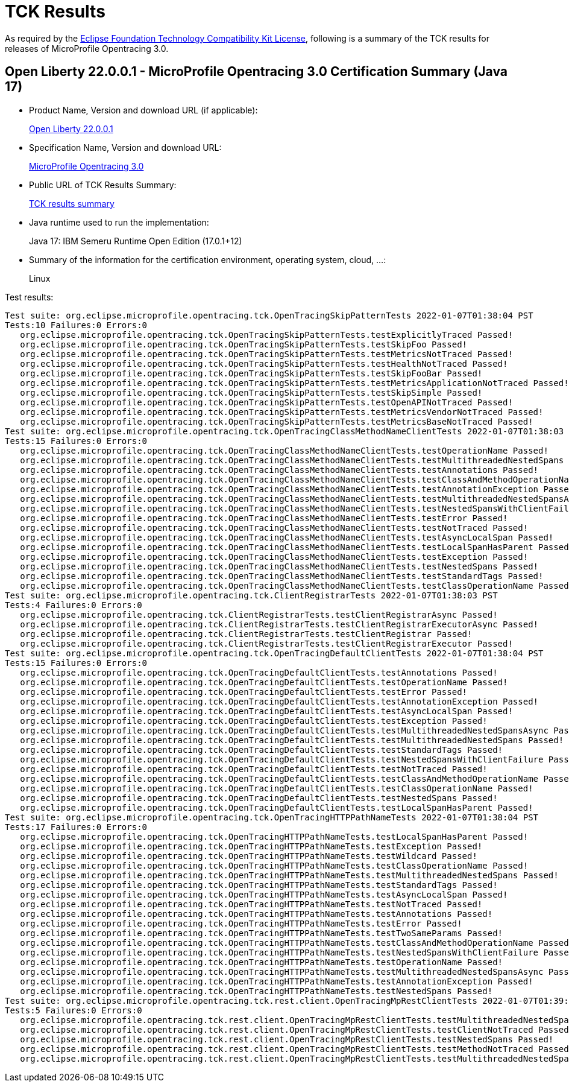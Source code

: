 :page-layout: certification 
= TCK Results

As required by the https://www.eclipse.org/legal/tck.php[Eclipse Foundation Technology Compatibility Kit License], following is a summary of the TCK results for releases of MicroProfile Opentracing 3.0.

== Open Liberty 22.0.0.1 - MicroProfile Opentracing 3.0 Certification Summary (Java 17)

* Product Name, Version and download URL (if applicable):
+
https://repo1.maven.org/maven2/io/openliberty/openliberty-runtime/22.0.0.1/openliberty-runtime-22.0.0.1.zip[Open Liberty 22.0.0.1]
* Specification Name, Version and download URL:
+
link:https://download.eclipse.org/microprofile/microprofile-opentracing-3.0/microprofile-opentracing-spec-3.0.html[MicroProfile Opentracing 3.0]

* Public URL of TCK Results Summary:
+
link:22.0.0.1-java17-TCKResults.html[TCK results summary]

* Java runtime used to run the implementation:
+
Java 17: IBM Semeru Runtime Open Edition (17.0.1+12)

* Summary of the information for the certification environment, operating system, cloud, ...:
+
Linux

Test results:

[source,xml]
----
Test suite: org.eclipse.microprofile.opentracing.tck.OpenTracingSkipPatternTests 2022-01-07T01:38:04 PST
Tests:10 Failures:0 Errors:0
   org.eclipse.microprofile.opentracing.tck.OpenTracingSkipPatternTests.testExplicitlyTraced Passed!
   org.eclipse.microprofile.opentracing.tck.OpenTracingSkipPatternTests.testSkipFoo Passed!
   org.eclipse.microprofile.opentracing.tck.OpenTracingSkipPatternTests.testMetricsNotTraced Passed!
   org.eclipse.microprofile.opentracing.tck.OpenTracingSkipPatternTests.testHealthNotTraced Passed!
   org.eclipse.microprofile.opentracing.tck.OpenTracingSkipPatternTests.testSkipFooBar Passed!
   org.eclipse.microprofile.opentracing.tck.OpenTracingSkipPatternTests.testMetricsApplicationNotTraced Passed!
   org.eclipse.microprofile.opentracing.tck.OpenTracingSkipPatternTests.testSkipSimple Passed!
   org.eclipse.microprofile.opentracing.tck.OpenTracingSkipPatternTests.testOpenAPINotTraced Passed!
   org.eclipse.microprofile.opentracing.tck.OpenTracingSkipPatternTests.testMetricsVendorNotTraced Passed!
   org.eclipse.microprofile.opentracing.tck.OpenTracingSkipPatternTests.testMetricsBaseNotTraced Passed!
Test suite: org.eclipse.microprofile.opentracing.tck.OpenTracingClassMethodNameClientTests 2022-01-07T01:38:03 PST
Tests:15 Failures:0 Errors:0
   org.eclipse.microprofile.opentracing.tck.OpenTracingClassMethodNameClientTests.testOperationName Passed!
   org.eclipse.microprofile.opentracing.tck.OpenTracingClassMethodNameClientTests.testMultithreadedNestedSpans Passed!
   org.eclipse.microprofile.opentracing.tck.OpenTracingClassMethodNameClientTests.testAnnotations Passed!
   org.eclipse.microprofile.opentracing.tck.OpenTracingClassMethodNameClientTests.testClassAndMethodOperationName Passed!
   org.eclipse.microprofile.opentracing.tck.OpenTracingClassMethodNameClientTests.testAnnotationException Passed!
   org.eclipse.microprofile.opentracing.tck.OpenTracingClassMethodNameClientTests.testMultithreadedNestedSpansAsync Passed!
   org.eclipse.microprofile.opentracing.tck.OpenTracingClassMethodNameClientTests.testNestedSpansWithClientFailure Passed!
   org.eclipse.microprofile.opentracing.tck.OpenTracingClassMethodNameClientTests.testError Passed!
   org.eclipse.microprofile.opentracing.tck.OpenTracingClassMethodNameClientTests.testNotTraced Passed!
   org.eclipse.microprofile.opentracing.tck.OpenTracingClassMethodNameClientTests.testAsyncLocalSpan Passed!
   org.eclipse.microprofile.opentracing.tck.OpenTracingClassMethodNameClientTests.testLocalSpanHasParent Passed!
   org.eclipse.microprofile.opentracing.tck.OpenTracingClassMethodNameClientTests.testException Passed!
   org.eclipse.microprofile.opentracing.tck.OpenTracingClassMethodNameClientTests.testNestedSpans Passed!
   org.eclipse.microprofile.opentracing.tck.OpenTracingClassMethodNameClientTests.testStandardTags Passed!
   org.eclipse.microprofile.opentracing.tck.OpenTracingClassMethodNameClientTests.testClassOperationName Passed!
Test suite: org.eclipse.microprofile.opentracing.tck.ClientRegistrarTests 2022-01-07T01:38:03 PST
Tests:4 Failures:0 Errors:0
   org.eclipse.microprofile.opentracing.tck.ClientRegistrarTests.testClientRegistrarAsync Passed!
   org.eclipse.microprofile.opentracing.tck.ClientRegistrarTests.testClientRegistrarExecutorAsync Passed!
   org.eclipse.microprofile.opentracing.tck.ClientRegistrarTests.testClientRegistrar Passed!
   org.eclipse.microprofile.opentracing.tck.ClientRegistrarTests.testClientRegistrarExecutor Passed!
Test suite: org.eclipse.microprofile.opentracing.tck.OpenTracingDefaultClientTests 2022-01-07T01:38:04 PST
Tests:15 Failures:0 Errors:0
   org.eclipse.microprofile.opentracing.tck.OpenTracingDefaultClientTests.testAnnotations Passed!
   org.eclipse.microprofile.opentracing.tck.OpenTracingDefaultClientTests.testOperationName Passed!
   org.eclipse.microprofile.opentracing.tck.OpenTracingDefaultClientTests.testError Passed!
   org.eclipse.microprofile.opentracing.tck.OpenTracingDefaultClientTests.testAnnotationException Passed!
   org.eclipse.microprofile.opentracing.tck.OpenTracingDefaultClientTests.testAsyncLocalSpan Passed!
   org.eclipse.microprofile.opentracing.tck.OpenTracingDefaultClientTests.testException Passed!
   org.eclipse.microprofile.opentracing.tck.OpenTracingDefaultClientTests.testMultithreadedNestedSpansAsync Passed!
   org.eclipse.microprofile.opentracing.tck.OpenTracingDefaultClientTests.testMultithreadedNestedSpans Passed!
   org.eclipse.microprofile.opentracing.tck.OpenTracingDefaultClientTests.testStandardTags Passed!
   org.eclipse.microprofile.opentracing.tck.OpenTracingDefaultClientTests.testNestedSpansWithClientFailure Passed!
   org.eclipse.microprofile.opentracing.tck.OpenTracingDefaultClientTests.testNotTraced Passed!
   org.eclipse.microprofile.opentracing.tck.OpenTracingDefaultClientTests.testClassAndMethodOperationName Passed!
   org.eclipse.microprofile.opentracing.tck.OpenTracingDefaultClientTests.testClassOperationName Passed!
   org.eclipse.microprofile.opentracing.tck.OpenTracingDefaultClientTests.testNestedSpans Passed!
   org.eclipse.microprofile.opentracing.tck.OpenTracingDefaultClientTests.testLocalSpanHasParent Passed!
Test suite: org.eclipse.microprofile.opentracing.tck.OpenTracingHTTPPathNameTests 2022-01-07T01:38:04 PST
Tests:17 Failures:0 Errors:0
   org.eclipse.microprofile.opentracing.tck.OpenTracingHTTPPathNameTests.testLocalSpanHasParent Passed!
   org.eclipse.microprofile.opentracing.tck.OpenTracingHTTPPathNameTests.testException Passed!
   org.eclipse.microprofile.opentracing.tck.OpenTracingHTTPPathNameTests.testWildcard Passed!
   org.eclipse.microprofile.opentracing.tck.OpenTracingHTTPPathNameTests.testClassOperationName Passed!
   org.eclipse.microprofile.opentracing.tck.OpenTracingHTTPPathNameTests.testMultithreadedNestedSpans Passed!
   org.eclipse.microprofile.opentracing.tck.OpenTracingHTTPPathNameTests.testStandardTags Passed!
   org.eclipse.microprofile.opentracing.tck.OpenTracingHTTPPathNameTests.testAsyncLocalSpan Passed!
   org.eclipse.microprofile.opentracing.tck.OpenTracingHTTPPathNameTests.testNotTraced Passed!
   org.eclipse.microprofile.opentracing.tck.OpenTracingHTTPPathNameTests.testAnnotations Passed!
   org.eclipse.microprofile.opentracing.tck.OpenTracingHTTPPathNameTests.testError Passed!
   org.eclipse.microprofile.opentracing.tck.OpenTracingHTTPPathNameTests.testTwoSameParams Passed!
   org.eclipse.microprofile.opentracing.tck.OpenTracingHTTPPathNameTests.testClassAndMethodOperationName Passed!
   org.eclipse.microprofile.opentracing.tck.OpenTracingHTTPPathNameTests.testNestedSpansWithClientFailure Passed!
   org.eclipse.microprofile.opentracing.tck.OpenTracingHTTPPathNameTests.testOperationName Passed!
   org.eclipse.microprofile.opentracing.tck.OpenTracingHTTPPathNameTests.testMultithreadedNestedSpansAsync Passed!
   org.eclipse.microprofile.opentracing.tck.OpenTracingHTTPPathNameTests.testAnnotationException Passed!
   org.eclipse.microprofile.opentracing.tck.OpenTracingHTTPPathNameTests.testNestedSpans Passed!
Test suite: org.eclipse.microprofile.opentracing.tck.rest.client.OpenTracingMpRestClientTests 2022-01-07T01:39:08 PST
Tests:5 Failures:0 Errors:0
   org.eclipse.microprofile.opentracing.tck.rest.client.OpenTracingMpRestClientTests.testMultithreadedNestedSpansAsync Passed!
   org.eclipse.microprofile.opentracing.tck.rest.client.OpenTracingMpRestClientTests.testClientNotTraced Passed!
   org.eclipse.microprofile.opentracing.tck.rest.client.OpenTracingMpRestClientTests.testNestedSpans Passed!
   org.eclipse.microprofile.opentracing.tck.rest.client.OpenTracingMpRestClientTests.testMethodNotTraced Passed!
   org.eclipse.microprofile.opentracing.tck.rest.client.OpenTracingMpRestClientTests.testMultithreadedNestedSpans Passed!
----